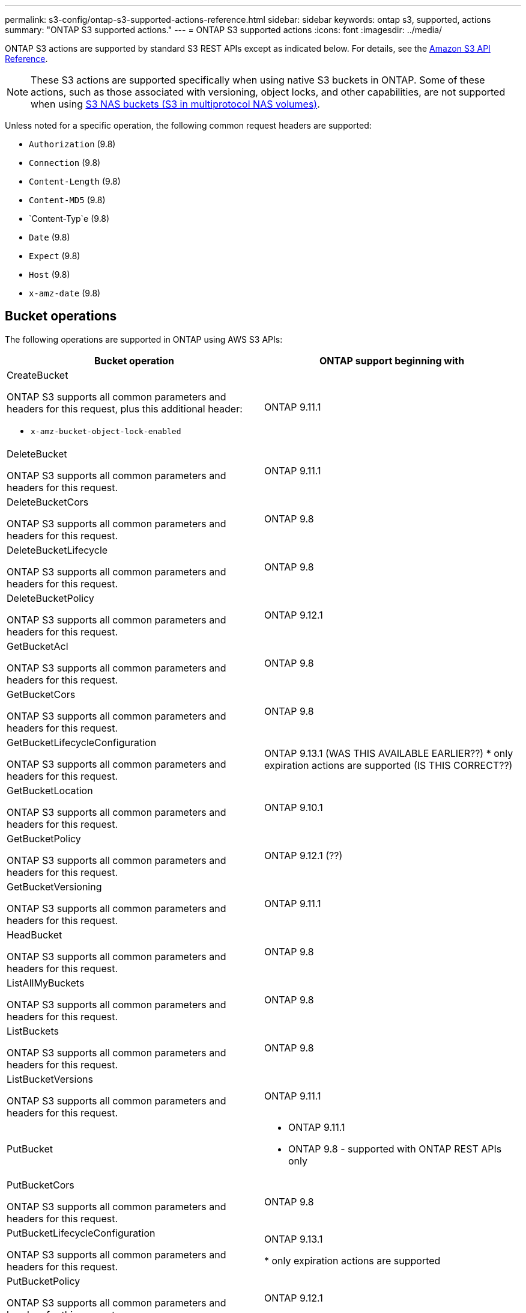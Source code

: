 ---
permalink: s3-config/ontap-s3-supported-actions-reference.html
sidebar: sidebar
keywords: ontap s3, supported, actions
summary: "ONTAP S3 supported actions."
---
= ONTAP S3 supported actions
:icons: font
:imagesdir: ../media/

[.lead]
ONTAP S3 actions are supported by standard S3 REST APIs except as indicated below. For details, see the link:https://docs.aws.amazon.com/AmazonS3/latest/API/Type_API_Reference.html[Amazon S3 API Reference^].

[NOTE]
These S3 actions are supported specifically when using native S3 buckets in ONTAP. Some of these actions, such as those associated with versioning, object locks, and other capabilities, are not supported when using link:../s3-multiprotocol/index.html[S3 NAS buckets (S3 in multiprotocol NAS volumes)].

Unless noted for a specific operation, the following common request headers are supported:

* `Authorization` (9.8)
* `Connection` (9.8)
* `Content-Length` (9.8)
* `Content-MD5` (9.8)
* `Content-Typ`e (9.8)
* `Date` (9.8)
* `Expect` (9.8)
* `Host` (9.8)
* `x-amz-date` (9.8)

== Bucket operations


The following operations are supported in ONTAP using AWS S3 APIs:

[options="header"]
|===
| Bucket operation | ONTAP support beginning with 

a| CreateBucket

ONTAP S3 supports all common parameters and headers for this request, plus this additional header:

* `x-amz-bucket-object-lock-enabled`
| ONTAP 9.11.1

a| DeleteBucket 

ONTAP S3 supports all common parameters and headers for this request.
| ONTAP 9.11.1

| DeleteBucketCors

ONTAP S3 supports all common parameters and headers for this request.
| ONTAP 9.8

| DeleteBucketLifecycle

ONTAP S3 supports all common parameters and headers for this request.
| ONTAP 9.8

a| DeleteBucketPolicy 

ONTAP S3 supports all common parameters and headers for this request.
| ONTAP 9.12.1

| GetBucketAcl 

ONTAP S3 supports all common parameters and headers for this request.
| ONTAP 9.8

| GetBucketCors

ONTAP S3 supports all common parameters and headers for this request.
| ONTAP 9.8

a| GetBucketLifecycleConfiguration 

ONTAP S3 supports all common parameters and headers for this request.
a| ONTAP 9.13.1 (WAS THIS AVAILABLE EARLIER??)
* only expiration actions are supported (IS THIS CORRECT??)

| GetBucketLocation 

ONTAP S3 supports all common parameters and headers for this request.
| ONTAP 9.10.1

| GetBucketPolicy 

ONTAP S3 supports all common parameters and headers for this request.
| ONTAP 9.12.1 (??)

| GetBucketVersioning 

ONTAP S3 supports all common parameters and headers for this request.
| ONTAP 9.11.1

| HeadBucket 

ONTAP S3 supports all common parameters and headers for this request.
| ONTAP 9.8

| ListAllMyBuckets 

ONTAP S3 supports all common parameters and headers for this request.
| ONTAP 9.8

| ListBuckets 

ONTAP S3 supports all common parameters and headers for this request.
| ONTAP 9.8

| ListBucketVersions

ONTAP S3 supports all common parameters and headers for this request.
| ONTAP 9.11.1

| PutBucket 
a| * ONTAP 9.11.1
* ONTAP 9.8 - supported with ONTAP REST APIs only

| PutBucketCors

ONTAP S3 supports all common parameters and headers for this request.
a| ONTAP 9.8

| PutBucketLifecycleConfiguration 

ONTAP S3 supports all common parameters and headers for this request.
| ONTAP 9.13.1 

* only expiration actions are supported

| PutBucketPolicy 

ONTAP S3 supports all common parameters and headers for this request.
| ONTAP 9.12.1 

| PutBucketVersioning 

ONTAP S3 supports all common parameters and headers for this request.
| ONTAP 9.11.1



|===

== Object operations

Beginning with ONTAP 9.9.1, ONTAP S3 supports object metadata and tagging.

* PutObject and CreateMultipartUpload include key-value pairs using `x-amz-meta-<key>.`
+
For example: `x-amz-meta-project: ontap_s3`.

* GetObject and HeadObject return user-defined metadata.
* Unlike metadata, tags can be read independently of objects using:
 ** PutObjectTagging
 ** GetObjectTagging
 ** DeleteObjectTagging

Beginning with ONTAP 9.11.1, ONTAP S3 supports object versioning and associated actions with these ONTAP APIs:

 * GetBucketVersioning
 * ListBucketVersions
 * PutBucketVersioning

 Unless noted for a specific operation, the following URI query parameters is supported:

* versionId (as required for object operations beginning with ONTAP 9.12.1)

[options="header"]
|===
| Object operation | ONTAP support beginning with 
a| AbortMultipartUpload 

ONTAP S3 supports all common parameters and headers for this request, plus this additional URI query parameter:
`uploadId`
a|ONTAP 9.8

a| CompleteMultipartUpload 

ONTAP S3 supports all common parameters and headers for this request, plus this additional URI query parameter:
`uploadId`
a|ONTAP 9.8

a| CopyObject 

ONTAP S3 supports all common parameters and headers for this request, plus these additional headers:

* `x-amz-copy-source`
* `x-amz-copy-source-if-match`
* `x-amz-copy-source-if-modified-since`
* `x-amz-copy-source-if-none-match`
* `x-amz-copy-source-if-unmodified-since`
* `x-amz-metadata-directive`
* `x-amz-object-lock-mode`
* `x-amz-object-lock-retain-until-date`
* `x-amz-tagging`
* `x-amz-tagging-directive`
* `x-amz-meta-<metadata-name>`
| ONTAP 9.12.1

a| CreateMultipartUpload 

ONTAP S3 supports all common parameters and headers for this request, plus these additional headers:

* `Cache-Control`
* `Content-Disposition`
* `Content-Encoding`
* `Content-Language`
* `Expires`
* `x-amz-tagging`
* `x-amz-object-lock-mode`
* `x-amz-object-lock-retain-until-date`
* `x-amz-meta-<metadata-name>`
| ONTAP 9.8

a| DeleteObject 

ONTAP S3 supports all common parameters and headers for this request, plus this additional header:

* `x-amz-bypass-governance-retention`
| ONTAP 9.8

| DeleteObjects 

ONTAP S3 supports all common parameters and headers for this request, plus this additional header:

* `x-amz-bypass-governance-retention`
| ONTAP 9.11.1 

a| DeleteObjectTagging 

ONTAP S3 supports all common parameters and headers for this request.
| ONTAP 9.9.1

a| GetObject 

ONTAP S3 supports all common parameters and headers for this request, plus these additional URI query parameters:

* `partNumber`
* `response-cache-control`
* `response-content-disposition`
* `response-content-encoding`
* `response-content-language`
* `response-content-type`
* `response-expires`

And this additional request header:

* Range
| ONTAP 9.8

| GetObjectAcl 

ONTAP S3 supports all common parameters and headers for this request.
| ONTAP 9.8

a| GetObjectAttributes

ONTAP S3 supports all common parameters and headers for this request, plus this additional header:

* `x-amz-object-attributes`
| ONTAP 9.17.1

| GetObjectRetention 

ONTAP S3 supports all common parameters and headers for this request.
| ONTAP 9.14.1

| GetObjectTagging 

ONTAP S3 supports all common parameters and headers for this request.
| ONTAP 9.9.1

| HeadObject 

ONTAP S3 supports all common parameters and headers for this request.
| ONTAP 9.8

a| ListMultipartUpload 

ONTAP S3 supports all common parameters and headers for this request, plus these additional URI parameters:

* `delimiter`
* `key-marker`
* `max-uploads`
* `prefix`
* `upload-id-marker`
| ONTAP 9.8

a| ListObjects 

ONTAP S3 supports all common parameters and headers for this request, plus these additional URI parameters:

* `delimiter`
* `encoding-type`
* `marker`
* `max-keys`
* `prefix`
| ONTAP 9.8

a| ListObjectsV2 

ONTAP S3 supports all common parameters and headers for this request, plus these additional URI parameters:

* `continuation-token`
* `delimiter`
* `encoding-type`
* `fetch-owner`
* `max-keys`
* `prefix`
* `start-after`
| ONTAP 9.8

a| ListObjectVersions 

ONTAP S3 supports all common parameters and headers for this request, plus these additional URI parameters:

* `delimiter`
* `encoding-type`
* `key-marker`
* `max-keys`
* `prefix`
* `version-id-marker`
| ONTAP 9.11.1

a| ListParts 

ONTAP S3 supports all common parameters and headers for this request, plus these additional URI parameters:

* `max-parts`
* `part-number-marker`
* `uploadId`
| ONTAP 9.8

a| PutObject 

ONTAP S3 supports all common parameters and headers for this request, plus these additional headers:

* `Cache-Control`
* `Content-Disposition`
* `Content-Encoding`
* `Content-Language`
* `Expires`
* `x-amz-tagging`
* `x-amz-object-lock-mode`
* `x-amz-object-lock-retain-until-date`
* `x-amz-meta-<metadata-name>` 
| ONTAP 9.8

| PutObjectLockConfiguration 

ONTAP S3 supports all common parameters and headers for this request.
| ONTAP 9.14.1

a| PutObjectRetention 

ONTAP S3 supports all common parameters and headers for this request, plus this additional header:

* `x-amz-bypass-governance-retention`
| ONTAP 9.14.1

| PutObjectTagging 

ONTAP S3 supports all common parameters and headers for this request.
| ONTAP 9.9.1

| UploadPart 
| ONTAP 9.8

| UploadPartCopy 

ONTAP S3 supports all common parameters and headers for this request, plus these additional URI parameters:

* `partNumber`
* `uploadId`

And these additional request headers:

* `x-amz-copy-source`
* `x-amz-copy-source-if-match`
* `x-amz-copy-source-if-modified-since`
* `x-amz-copy-source-if-none-match`
* `x-amz-copy-source-if-unmodified-since`
* `x-amz-copy-source-range`
| ONTAP 9.12.1



|===


== Group policies

These operations are not specific to S3 and are generally associated with Identity and Management (IAM) processes. ONTAP supports these commands but does not use the IAM REST APIs.

* Create Policy
* AttachGroup Policy

== User management

These operations are not specific to S3 and are generally associated with IAM processes.

* CreateUser
* DeleteUser
* CreateGroup
* DeleteGroup

== S3 actions by release

.ONTAP 9.14.1

ONTAP 9.14.1 adds support for S3 Object Lock.

[NOTE] 
Legal hold operations (locks without defined retention times) are not supported.

* GetObjectLockConfiguration
* GetObjectRetention
* PutObjectLockConfiguration
* PutObjectRetention

.ONTAP 9.13.1

ONTAP 9.13.1 adds support for bucket lifecycle management.

* DeleteBucketLifecycleConfiguration
* GetBucketLifecycleConfiguration
* PutBucketLifecycleConfiguration

.ONTAP 9.12.1

ONTAP 9.12.1 adds support for bucket policies and the ability to copy objects.

* DeleteBucketPolicy
* GetBucketPolicy
* PutBucketPolicy
* CopyObject
* UploadPartCopy

.ONTAP 9.11.1

ONTAP 9.11.1 adds support for versioning, presigned URLs, chunked uploads, and support for common 
S3 actions such as creating and deleting buckets using S3 APIs.

* ONTAP S3 now supports chunked uploads signing requests using `x-amz-content-sha256: 
STREAMING-AWS4-HMAC-SHA256-PAYLOAD`
* ONTAP S3 now supports client applications using presigned URLs to share objects or allow other 
users to upload objects without requiring user credentials.
* CreateBucket
* DeleteBucket
* GetBucketVersioning
* ListBucketVersions
* PutBucket
* PutBucketVersioning
* DeleteObjects
* ListObjectVersions

[NOTE] 
Because the underlying FlexGroup is not created until the first bucket is, a bucket must first 
be created in ONTAP before an external client can create a bucket using CreateBucket.

.ONTAP 9.10.1

ONTAP 9.10.1 adds support for SnapMirror S3 and GetBucketLocation.

* GetBucketLocation

.ONTAP 9.9.1

ONTAP 9.9.1 adds support for object metadata and tagging support to ONTAP S3.

* PutObject and CreateMultipartUpload now include key-value pairs using `x-amz-meta-<key>`. For 
example: `x-amz-meta-project: ontap_s3`.
* GetObject and HeadObject now return user-defined metadata.

Tags can also be used with buckets. Unlike metadata, tags can be read independently of objects 
using:

* PutObjectTagging
* GetObjectTagging
* DeleteObjectTagging

// 2025-Aug-14, ONTAPDOC-3210
// 2025-4-22, GH-1669
// 2025-01-06, ontapdoc-2312
// 2025-Jan-7, linked to S3 NAS page
// 2024-Nov-19, ONTAPDOC-2346
// 2024-Nov-5, issue# 1514
// 2024-Oct-2, issue# 1494
// 2023 DEC 15, ontap-issues-1184
// 2023 Dec 05, Git Issue 1182
// 2022 Nov 05, Jira ONTAPDOC-635, -636, -637
// 2022-04-28, Jira IE-499, IE-502
// 2021-10-22, BURT 1436456
// 2023 Apr 13, Jira IDR-228
// 2023 Jul 19, GitHub 1002
// 10-Oct-2023 ONTAPDOC-1364